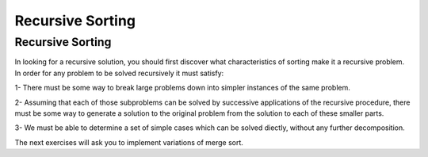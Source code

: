 .. This file is part of the OpenDSA eTextbook project. See
.. http://opendsa.org for more details.
.. Copyright (c) 2012-2020 by the OpenDSA Project Contributors, and
.. distributed under an MIT open source license.

.. avmetadata::
   :author: Sally Hamouda
   :satisfies: recursive sorting
   :topic: Recursive Sorting

Recursive Sorting
=================

Recursive Sorting
-----------------

In looking for a recursive solution, you should first discover what characteristics of sorting make it a recursive problem. In order for any problem to be solved recursively it must satisfy:

1- There must be some way to break large problems down into simpler instances of the same problem.

2- Assuming that each of those subproblems can be solved by successive applications of the recursive procedure, there must be some way to generate a solution to  the original problem from the solution to each of these smaller parts.

3- We must be able to determine a set of simple cases which can be solved diectly, without any further decomposition.


.. Todo::
   Visulaization Let us consider  the simple case first, suppose that our problem is to sort array of size
   N and consider the case where N=1. So for the sorting algorithm no work is required at all. Now, we will consider a more complicated task of a large array so will subdivide
   the problem.  So we will divide the problem into sorting smaller subarrays. The array will be divided into two halves. Sort each of the subarrays using a recursive call
   then find some way to reassemble the two subarrays into a fully sorted array. Show the pseudo code step by step then the java code.

.. Todo::
   Visulization of tracing a merge sort algorithm on an array.


The next exercises will ask you to implement variations of merge sort.

.. Todo::

   Programming Exercise
   In place merger sort

   Since merge sort uses a temporary array, the algorithm will require twice as much storage as an
   algorithm which sorts the array "in place". Also, merge sort does have a realtively high constant of
   proportionalitly and that leads to a relative poor performance on small lists. Implement a variation of
   merge sort that  avoid the space complexity required by having a scratch array, you can use the merge
   sort algorithm, but then move the data around within the original array.

.. Todo::
   Programming Exercise
   Tiled merge sort

   algorithm stops partitioning subarrays when subarrays of size S are reached, where S is the number of data items fitting into a CPU's cache. Each of these subarrays is
   sorted    with an in-place sorting algorithm such as insertion sort, to discourage memory swaps, and normal merge sort is then completed in the standard recursive fashion.
   This algorithm has demonstrated better performance on machines that benefit from cache optimization.


.. Todo::
    Programming Exercise
    Adaptive sort

    Adaptive sort might be viewed as a kind of variation on mergesort. You will recall that mergesort splits data in half at the middle, sorts each half (recursively) and then
    merges the two sorted halves. Well, adaptive sort also splits the dataset in two, but then it tries to merge the two halves straight away, and only if the merge fails does
    it sort each half (recursively), then it merges the two sorted halves just like mergesort. Adaptive sort does the same as mergesort, except that it more or less doubles the
    number of merge operations by optimistically attempting to merge the two halves at the outset. Surely only a very fortuitous ordering of the data would allow such a merge to
    succeed without some additional sorting. So each halving of the data would simply lead to two merge operations: the optimistic one that probably fails, followed by the one
    needed to merge the two halves together after they have been sorted. Plain old mergesort just needs the last one.The key to adaptive sort is in the way it splits the data.
    Instead of crudely splitting the dataset in half at the mid-point, adaptive sort treats every other datum as belonging to the same half-set; such that every even-indexed
    item in the original dataset ends up in one half-set, and all the odd-indexed items go in the other half-set. This is called a modulo-2 split.
